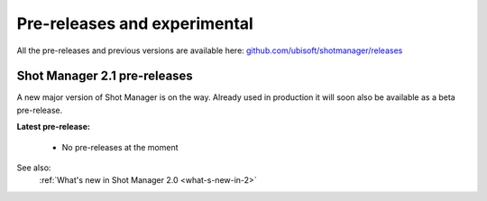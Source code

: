 .. _experimental:

Pre-releases and experimental
=============================

All the pre-releases and previous versions are available here: `github.com/ubisoft/shotmanager/releases <https://github.com/ubisoft/shotmanager/releases>`__


Shot Manager 2.1 pre-releases
-----------------------------

A new major version of Shot Manager is on the way. Already used in production it will soon also be
available as a beta pre-release.

.. _latest-pre-release:

**Latest pre-release:**

    - No pre-releases at the moment

See also:
    :ref:`What's new in Shot Manager 2.0 <what-s-new-in-2>`






